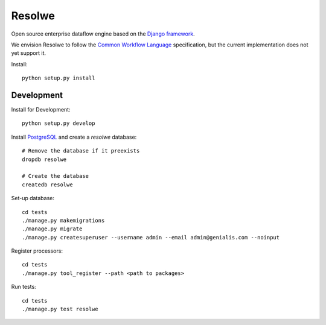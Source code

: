 =======
Resolwe
=======

Open source enterprise dataflow engine based on the `Django framework`_.

We envision Resolwe to follow the `Common Workflow Language`_ specification,
but the current implementation does not yet support it.

.. _Django framework: https://www.djangoproject.com/
.. _Common Workflow Language: https://github.com/common-workflow-language/common-workflow-language

Install::

    python setup.py install


-----------
Development
-----------

Install for Development::

    python setup.py develop

Install PostgreSQL_ and create a `resolwe` database::

    # Remove the database if it preexists
    dropdb resolwe

    # Create the database
    createdb resolwe

.. _PostgreSQL: https://wiki.postgresql.org/wiki/Detailed_installation_guides

Set-up database::

    cd tests
    ./manage.py makemigrations
    ./manage.py migrate
    ./manage.py createsuperuser --username admin --email admin@genialis.com --noinput

Register processors::

    cd tests
    ./manage.py tool_register --path <path to packages>

Run tests::

    cd tests
    ./manage.py test resolwe
